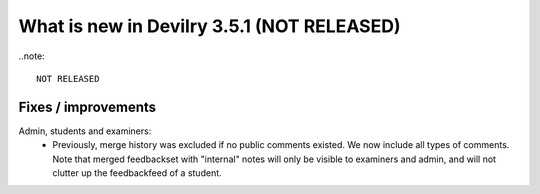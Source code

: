 .. _3.5.1changelog:

###########################################
What is new in Devilry 3.5.1 (NOT RELEASED)
###########################################

..note::

    NOT RELEASED


Fixes / improvements
####################
Admin, students and examiners:
 - Previously, merge history was excluded if no public comments existed. We now include all types of comments. Note that merged
   feedbackset with "internal" notes will only be visible to examiners and admin, and will not clutter up the feedbackfeed of a student.

